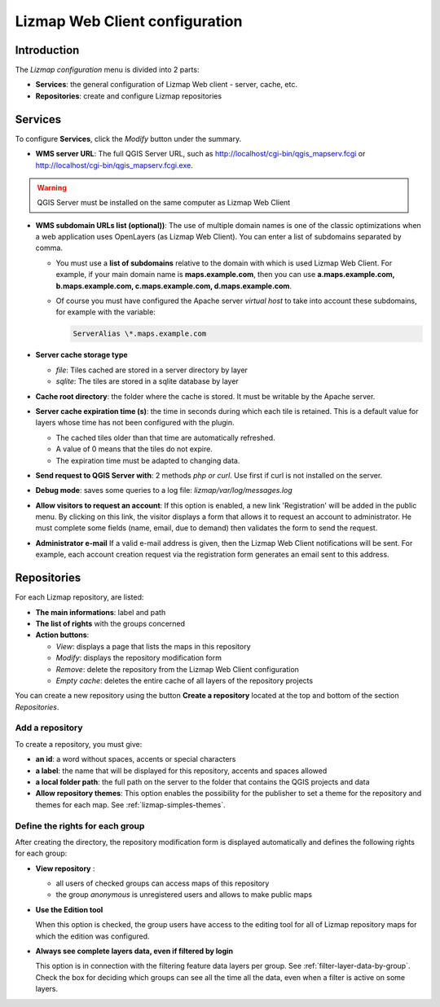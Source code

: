 ===============================
Lizmap Web Client configuration
===============================

Introduction
============

The *Lizmap configuration* menu is divided into 2 parts:

* **Services**: the general configuration of Lizmap Web client - server, cache, etc.
* **Repositories**: create and configure Lizmap repositories

.. image:: /images/administration-lizmap-configuration.png
   :align: center

Services
========

To configure **Services**, click the *Modify* button under the summary.

* **WMS server URL**: The full QGIS Server URL, such as http://localhost/cgi-bin/qgis_mapserv.fcgi or http://localhost/cgi-bin/qgis_mapserv.fcgi.exe.

.. warning:: QGIS Server must be installed on the same computer as Lizmap Web Client

* **WMS subdomain URLs list (optional))**: The use of multiple domain names is one of the classic optimizations when a web application uses OpenLayers (as Lizmap Web Client). You can enter a list of subdomains separated by comma.

  + You must use a **list of subdomains** relative to the domain with which is used Lizmap Web Client. For example, if your main domain name is **maps.example.com**, then you can use **a.maps.example.com, b.maps.example.com, c.maps.example.com, d.maps.example.com**.

  + Of course you must have configured the Apache server *virtual host* to take into account these subdomains, for example with the variable:
  
    .. code:: bash

       ServerAlias \*.maps.example.com

* **Server cache storage type**

  - *file*: Tiles cached are stored in a server directory by layer
  - *sqlite*: The tiles are stored in a sqlite database by layer

* **Cache root directory**: the folder where the cache is stored. It must be writable by the Apache server.

* **Server cache expiration time (s)**: the time in seconds during which each tile is retained. This is a default value for layers whose time has not been configured with the plugin.

  - The cached tiles older than that time are automatically refreshed.
  - A value of 0 means that the tiles do not expire.
  - The expiration time must be adapted to changing data.

* **Send request to QGIS Server with**: 2 methods *php or curl*. Use first if curl is not installed on the server.

* **Debug mode**: saves some queries to a log file: *lizmap/var/log/messages.log*

* **Allow visitors to request an account**: If this option is enabled, a new link 'Registration' will be added in the public menu. By clicking on this link, the visitor displays a form that allows it to request an account to administrator. He must complete some fields (name, email, due to demand) then validates the form to send the request.

* **Administrator e-mail** If a valid e-mail address is given, then the Lizmap Web Client notifications will be sent. For example, each account creation request via the registration form generates an email sent to this address.

.. image:: /images/administration-modify-services.png
   :align: center

Repositories
============

For each Lizmap repository, are listed:

* **The main informations**: label and path
* **The list of rights** with the groups concerned
* **Action buttons**:

  - *View*: displays a page that lists the maps in this repository
  - *Modify*: displays the repository modification form
  - *Remove*: delete the repository from the Lizmap Web Client configuration
  - *Empty cache*: deletes the entire cache of all layers of the repository projects

.. image:: /images/administration-repository-detail.png
   :align: center

You can create a new repository using the button **Create a repository** located at the top and bottom of the section *Repositories*.

Add a repository
----------------

To create a repository, you must give:

* **an id**: a word without spaces, accents or special characters
* **a label**: the name that will be displayed for this repository, accents and spaces allowed
* **a local folder path**: the full path on the server to the folder that contains the QGIS projects and data
* **Allow repository themes**: This option enables the possibility for the publisher to set a theme for the repository and themes for each map. See :ref:`lizmap-simples-themes`.

.. _define-group-rights:

Define the rights for each group
--------------------------------

After creating the directory, the repository modification form is displayed automatically and defines the following rights for each group:

* **View repository** :

  - all users of checked groups can access maps of this repository
  - the group *anonymous* is unregistered users and allows to make public maps

* **Use the Edition tool**

  When this option is checked, the group users have access to the editing tool for all of Lizmap repository maps for which the edition was configured.

* **Always see complete layers data, even if filtered by login**

  This option is in connection with the filtering feature data layers per group. See :ref:`filter-layer-data-by-group`. Check the box for deciding which groups can see all the time all the data, even when a filter is active on some layers.

.. image:: /images/administration-modify-repository.png
   :align: center
